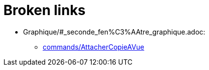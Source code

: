 = Broken links

* Graphique/#_seconde_fen%C3%AAtre_graphique.adoc:
 
 ** xref:commands/AttacherCopieAVue.adoc[commands/AttacherCopieAVue]


